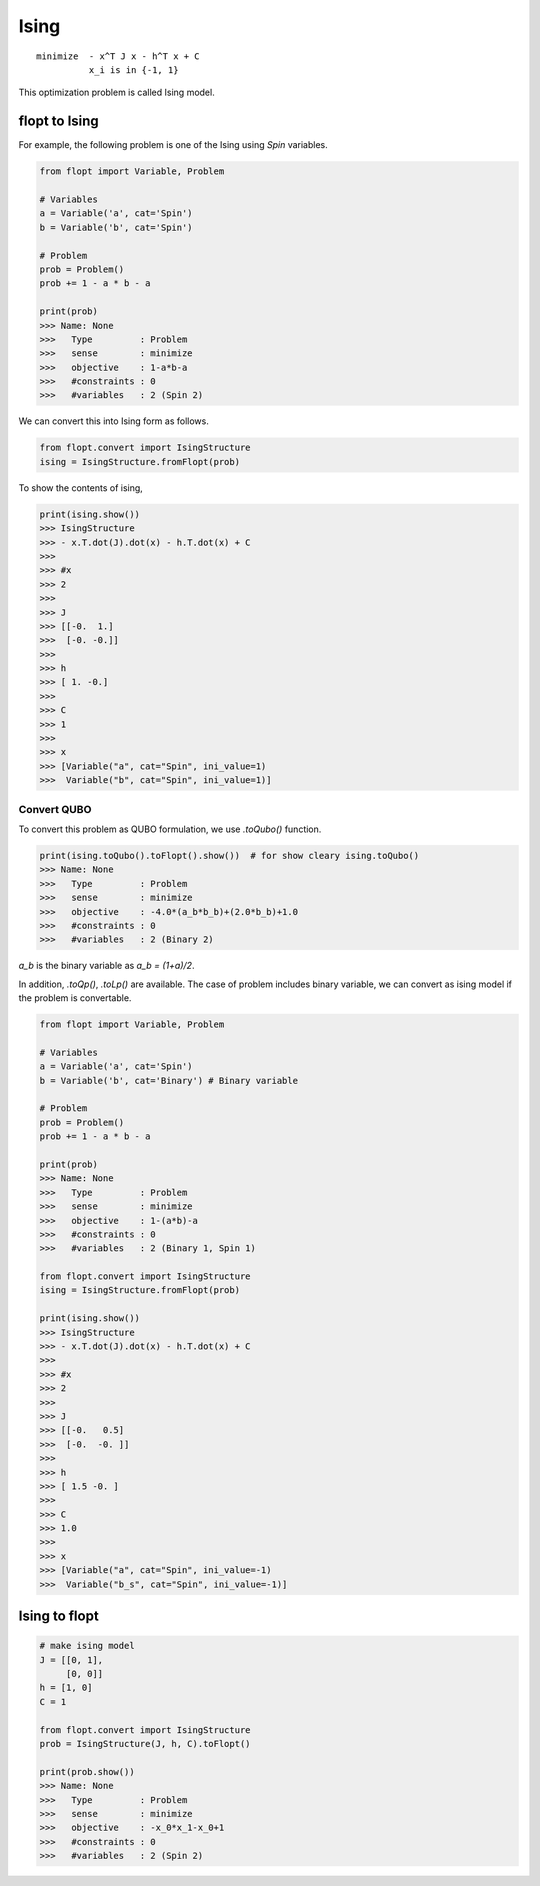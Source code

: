 Ising
=====

::

  minimize  - x^T J x - h^T x + C
            x_i is in {-1, 1}


This optimization problem is called Ising model.

flopt to Ising
--------------

For example, the following problem is one of the Ising using `Spin` variables.

.. code-block:: python

  from flopt import Variable, Problem

  # Variables
  a = Variable('a', cat='Spin')
  b = Variable('b', cat='Spin')

  # Problem
  prob = Problem()
  prob += 1 - a * b - a

  print(prob)
  >>> Name: None
  >>>   Type         : Problem
  >>>   sense        : minimize
  >>>   objective    : 1-a*b-a
  >>>   #constraints : 0
  >>>   #variables   : 2 (Spin 2)


We can convert this into Ising form as follows.

.. code-block:: python

  from flopt.convert import IsingStructure
  ising = IsingStructure.fromFlopt(prob)


To show the contents of ising,

.. code-block:: python

  print(ising.show())
  >>> IsingStructure
  >>> - x.T.dot(J).dot(x) - h.T.dot(x) + C
  >>>
  >>> #x
  >>> 2
  >>>
  >>> J
  >>> [[-0.  1.]
  >>>  [-0. -0.]]
  >>>
  >>> h
  >>> [ 1. -0.]
  >>>
  >>> C
  >>> 1
  >>>
  >>> x
  >>> [Variable("a", cat="Spin", ini_value=1)
  >>>  Variable("b", cat="Spin", ini_value=1)]


Convert QUBO
^^^^^^^^^^^^

To convert this problem as QUBO formulation, we use `.toQubo()` function.

.. code-block:: python

  print(ising.toQubo().toFlopt().show())  # for show cleary ising.toQubo()
  >>> Name: None
  >>>   Type         : Problem
  >>>   sense        : minimize
  >>>   objective    : -4.0*(a_b*b_b)+(2.0*b_b)+1.0
  >>>   #constraints : 0
  >>>   #variables   : 2 (Binary 2)


`a_b` is the binary variable as `a_b = (1+a)/2`.

In addition, `.toQp()`, `.toLp()` are available.
The case of problem includes binary variable, we can convert as ising model if the problem is convertable.


.. code-block:: python

  from flopt import Variable, Problem

  # Variables
  a = Variable('a', cat='Spin')
  b = Variable('b', cat='Binary') # Binary variable

  # Problem
  prob = Problem()
  prob += 1 - a * b - a

  print(prob)
  >>> Name: None
  >>>   Type         : Problem
  >>>   sense        : minimize
  >>>   objective    : 1-(a*b)-a
  >>>   #constraints : 0
  >>>   #variables   : 2 (Binary 1, Spin 1)

  from flopt.convert import IsingStructure
  ising = IsingStructure.fromFlopt(prob)

  print(ising.show())
  >>> IsingStructure
  >>> - x.T.dot(J).dot(x) - h.T.dot(x) + C
  >>>
  >>> #x
  >>> 2
  >>>
  >>> J
  >>> [[-0.   0.5]
  >>>  [-0.  -0. ]]
  >>>
  >>> h
  >>> [ 1.5 -0. ]
  >>>
  >>> C
  >>> 1.0
  >>>
  >>> x
  >>> [Variable("a", cat="Spin", ini_value=-1)
  >>>  Variable("b_s", cat="Spin", ini_value=-1)]



Ising to flopt
--------------

.. code-block:: python

  # make ising model
  J = [[0, 1],
       [0, 0]]
  h = [1, 0]
  C = 1

  from flopt.convert import IsingStructure
  prob = IsingStructure(J, h, C).toFlopt()

  print(prob.show())
  >>> Name: None
  >>>   Type         : Problem
  >>>   sense        : minimize
  >>>   objective    : -x_0*x_1-x_0+1
  >>>   #constraints : 0
  >>>   #variables   : 2 (Spin 2)

